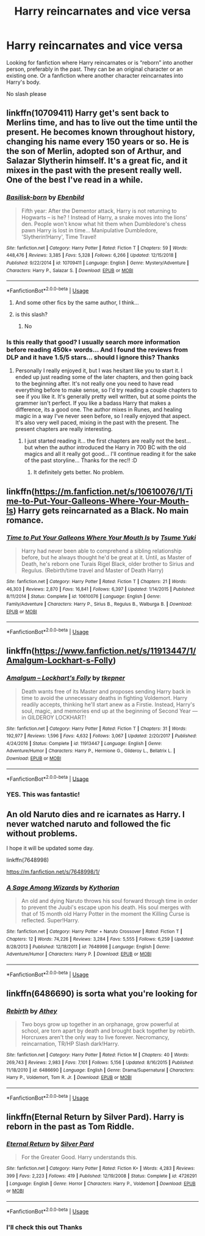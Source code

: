 #+TITLE: Harry reincarnates and vice versa

* Harry reincarnates and vice versa
:PROPERTIES:
:Score: 15
:DateUnix: 1548380796.0
:DateShort: 2019-Jan-25
:FlairText: Request
:END:
Looking for fanfiction where Harry reincarnates or is “reborn” into another person, preferably in the past. They can be an original character or an existing one. Or a fanfiction where another character reincarnates into Harry's body.

No slash please


** linkffn(10709411) Harry get's sent back to Merlins time, and has to live out the time until the present. He becomes known throughout history, changing his name every 150 years or so. He is the son of Merlin, adopted son of Arthur, and Salazar Slytherin himself. It's a great fic, and it mixes in the past with the present really well. One of the best I've read in a while.
:PROPERTIES:
:Author: BasiliskSlayer1980
:Score: 6
:DateUnix: 1548399159.0
:DateShort: 2019-Jan-25
:END:

*** [[https://www.fanfiction.net/s/10709411/1/][*/Basilisk-born/*]] by [[https://www.fanfiction.net/u/4707996/Ebenbild][/Ebenbild/]]

#+begin_quote
  Fifth year: After the Dementor attack, Harry is not returning to Hogwarts -- is he? ! Instead of Harry, a snake moves into the lions' den. People won't know what hit them when Dumbledore's chess pawn Harry is lost in time... Manipulative Dumbledore, 'Slytherin!Harry', Time Travel!
#+end_quote

^{/Site/:} ^{fanfiction.net} ^{*|*} ^{/Category/:} ^{Harry} ^{Potter} ^{*|*} ^{/Rated/:} ^{Fiction} ^{T} ^{*|*} ^{/Chapters/:} ^{59} ^{*|*} ^{/Words/:} ^{448,476} ^{*|*} ^{/Reviews/:} ^{3,385} ^{*|*} ^{/Favs/:} ^{5,328} ^{*|*} ^{/Follows/:} ^{6,266} ^{*|*} ^{/Updated/:} ^{12/15/2018} ^{*|*} ^{/Published/:} ^{9/22/2014} ^{*|*} ^{/id/:} ^{10709411} ^{*|*} ^{/Language/:} ^{English} ^{*|*} ^{/Genre/:} ^{Mystery/Adventure} ^{*|*} ^{/Characters/:} ^{Harry} ^{P.,} ^{Salazar} ^{S.} ^{*|*} ^{/Download/:} ^{[[http://www.ff2ebook.com/old/ffn-bot/index.php?id=10709411&source=ff&filetype=epub][EPUB]]} ^{or} ^{[[http://www.ff2ebook.com/old/ffn-bot/index.php?id=10709411&source=ff&filetype=mobi][MOBI]]}

--------------

*FanfictionBot*^{2.0.0-beta} | [[https://github.com/tusing/reddit-ffn-bot/wiki/Usage][Usage]]
:PROPERTIES:
:Author: FanfictionBot
:Score: 2
:DateUnix: 1548399172.0
:DateShort: 2019-Jan-25
:END:

**** And some other fics by the same author, I think...
:PROPERTIES:
:Author: BookAddiction1
:Score: 2
:DateUnix: 1548408112.0
:DateShort: 2019-Jan-25
:END:


**** is this slash?
:PROPERTIES:
:Score: 0
:DateUnix: 1548437444.0
:DateShort: 2019-Jan-25
:END:

***** No
:PROPERTIES:
:Author: in_for_the_win
:Score: 1
:DateUnix: 1548478083.0
:DateShort: 2019-Jan-26
:END:


*** Is this really that good? I usually search more information before reading 450k+ words... And I found the reviews from DLP and it have 1.5/5 stars... should I ignore this? Thanks
:PROPERTIES:
:Author: OlliekZ
:Score: 1
:DateUnix: 1548454602.0
:DateShort: 2019-Jan-26
:END:

**** Personally I really enjoyed it, but I was hesitant like you to start it. I ended up just reading some of the later chapters, and then going back to the beginning after. It's not really one you need to have read everything before to make sense, so I'd try reading a couple chapters to see if you like it. It's generally pretty well written, but at some points the grammer isn't perfect. If you like a badass Harry that makes a difference, its a good one. The author mixes in Runes, and healing magic in a way I've never seen before, so I really enjoyed that aspect. It's also very well paced, mixing in the past with the present. The present chapters are really interesting.
:PROPERTIES:
:Author: BasiliskSlayer1980
:Score: 2
:DateUnix: 1548457034.0
:DateShort: 2019-Jan-26
:END:

***** I just started reading it... the first chapters are really not the best... but when the author introduced the Harry in 700 BC with the old magics and all it really got good... I'll continue reading it for the sake of the past storyline... Thanks for the rec!! :D
:PROPERTIES:
:Author: OlliekZ
:Score: 2
:DateUnix: 1548515596.0
:DateShort: 2019-Jan-26
:END:

****** It definitely gets better. No problem.
:PROPERTIES:
:Author: BasiliskSlayer1980
:Score: 2
:DateUnix: 1548522935.0
:DateShort: 2019-Jan-26
:END:


** linkffn([[https://m.fanfiction.net/s/10610076/1/Time-to-Put-Your-Galleons-Where-Your-Mouth-Is]]) Harry gets reincarnated as a Black. No main romance.
:PROPERTIES:
:Author: ctml04
:Score: 3
:DateUnix: 1548457150.0
:DateShort: 2019-Jan-26
:END:

*** [[https://www.fanfiction.net/s/10610076/1/][*/Time to Put Your Galleons Where Your Mouth Is/*]] by [[https://www.fanfiction.net/u/2221413/Tsume-Yuki][/Tsume Yuki/]]

#+begin_quote
  Harry had never been able to comprehend a sibling relationship before, but he always thought he'd be great at it. Until, as Master of Death, he's reborn one Turais Rigel Black, older brother to Sirius and Regulus. (Rebirth/time travel and Master of Death Harry)
#+end_quote

^{/Site/:} ^{fanfiction.net} ^{*|*} ^{/Category/:} ^{Harry} ^{Potter} ^{*|*} ^{/Rated/:} ^{Fiction} ^{T} ^{*|*} ^{/Chapters/:} ^{21} ^{*|*} ^{/Words/:} ^{46,303} ^{*|*} ^{/Reviews/:} ^{2,870} ^{*|*} ^{/Favs/:} ^{16,841} ^{*|*} ^{/Follows/:} ^{6,397} ^{*|*} ^{/Updated/:} ^{1/14/2015} ^{*|*} ^{/Published/:} ^{8/11/2014} ^{*|*} ^{/Status/:} ^{Complete} ^{*|*} ^{/id/:} ^{10610076} ^{*|*} ^{/Language/:} ^{English} ^{*|*} ^{/Genre/:} ^{Family/Adventure} ^{*|*} ^{/Characters/:} ^{Harry} ^{P.,} ^{Sirius} ^{B.,} ^{Regulus} ^{B.,} ^{Walburga} ^{B.} ^{*|*} ^{/Download/:} ^{[[http://www.ff2ebook.com/old/ffn-bot/index.php?id=10610076&source=ff&filetype=epub][EPUB]]} ^{or} ^{[[http://www.ff2ebook.com/old/ffn-bot/index.php?id=10610076&source=ff&filetype=mobi][MOBI]]}

--------------

*FanfictionBot*^{2.0.0-beta} | [[https://github.com/tusing/reddit-ffn-bot/wiki/Usage][Usage]]
:PROPERTIES:
:Author: FanfictionBot
:Score: 1
:DateUnix: 1548457214.0
:DateShort: 2019-Jan-26
:END:


** linkffn([[https://www.fanfiction.net/s/11913447/1/Amalgum-Lockhart-s-Folly]])
:PROPERTIES:
:Author: Sefera17
:Score: 3
:DateUnix: 1548474853.0
:DateShort: 2019-Jan-26
:END:

*** [[https://www.fanfiction.net/s/11913447/1/][*/Amalgum -- Lockhart's Folly/*]] by [[https://www.fanfiction.net/u/5362799/tkepner][/tkepner/]]

#+begin_quote
  Death wants free of its Master and proposes sending Harry back in time to avoid the unnecessary deaths in fighting Voldemort. Harry readily accepts, thinking he'll start anew as a Firstie. Instead, Harry's soul, magic, and memories end up at the beginning of Second Year --- in GILDEROY LOCKHART!
#+end_quote

^{/Site/:} ^{fanfiction.net} ^{*|*} ^{/Category/:} ^{Harry} ^{Potter} ^{*|*} ^{/Rated/:} ^{Fiction} ^{T} ^{*|*} ^{/Chapters/:} ^{31} ^{*|*} ^{/Words/:} ^{192,977} ^{*|*} ^{/Reviews/:} ^{1,596} ^{*|*} ^{/Favs/:} ^{4,632} ^{*|*} ^{/Follows/:} ^{3,067} ^{*|*} ^{/Updated/:} ^{2/20/2017} ^{*|*} ^{/Published/:} ^{4/24/2016} ^{*|*} ^{/Status/:} ^{Complete} ^{*|*} ^{/id/:} ^{11913447} ^{*|*} ^{/Language/:} ^{English} ^{*|*} ^{/Genre/:} ^{Adventure/Humor} ^{*|*} ^{/Characters/:} ^{Harry} ^{P.,} ^{Hermione} ^{G.,} ^{Gilderoy} ^{L.,} ^{Bellatrix} ^{L.} ^{*|*} ^{/Download/:} ^{[[http://www.ff2ebook.com/old/ffn-bot/index.php?id=11913447&source=ff&filetype=epub][EPUB]]} ^{or} ^{[[http://www.ff2ebook.com/old/ffn-bot/index.php?id=11913447&source=ff&filetype=mobi][MOBI]]}

--------------

*FanfictionBot*^{2.0.0-beta} | [[https://github.com/tusing/reddit-ffn-bot/wiki/Usage][Usage]]
:PROPERTIES:
:Author: FanfictionBot
:Score: 1
:DateUnix: 1548474866.0
:DateShort: 2019-Jan-26
:END:


*** YES. This was fantastic!
:PROPERTIES:
:Author: Bifolium
:Score: 1
:DateUnix: 1548477008.0
:DateShort: 2019-Jan-26
:END:


** An old Naruto dies and re icarnates as Harry. I never watched naruto and followed the fic without problems.

I hope it will be updated some day.

linkffn(7648998)

[[https://m.fanfiction.net/s/7648998/1/]]
:PROPERTIES:
:Author: grasianids
:Score: 1
:DateUnix: 1548408482.0
:DateShort: 2019-Jan-25
:END:

*** [[https://www.fanfiction.net/s/7648998/1/][*/A Sage Among Wizards/*]] by [[https://www.fanfiction.net/u/2823966/Kythorian][/Kythorian/]]

#+begin_quote
  An old and dying Naruto throws his soul forward through time in order to prevent the Juubi's escape upon his death. His soul merges with that of 15 month old Harry Potter in the moment the Killing Curse is reflected. Super!Harry.
#+end_quote

^{/Site/:} ^{fanfiction.net} ^{*|*} ^{/Category/:} ^{Harry} ^{Potter} ^{+} ^{Naruto} ^{Crossover} ^{*|*} ^{/Rated/:} ^{Fiction} ^{T} ^{*|*} ^{/Chapters/:} ^{12} ^{*|*} ^{/Words/:} ^{74,226} ^{*|*} ^{/Reviews/:} ^{3,284} ^{*|*} ^{/Favs/:} ^{5,555} ^{*|*} ^{/Follows/:} ^{6,259} ^{*|*} ^{/Updated/:} ^{8/28/2013} ^{*|*} ^{/Published/:} ^{12/18/2011} ^{*|*} ^{/id/:} ^{7648998} ^{*|*} ^{/Language/:} ^{English} ^{*|*} ^{/Genre/:} ^{Adventure/Humor} ^{*|*} ^{/Characters/:} ^{Harry} ^{P.} ^{*|*} ^{/Download/:} ^{[[http://www.ff2ebook.com/old/ffn-bot/index.php?id=7648998&source=ff&filetype=epub][EPUB]]} ^{or} ^{[[http://www.ff2ebook.com/old/ffn-bot/index.php?id=7648998&source=ff&filetype=mobi][MOBI]]}

--------------

*FanfictionBot*^{2.0.0-beta} | [[https://github.com/tusing/reddit-ffn-bot/wiki/Usage][Usage]]
:PROPERTIES:
:Author: FanfictionBot
:Score: 1
:DateUnix: 1548408505.0
:DateShort: 2019-Jan-25
:END:


** linkffn(6486690) is sorta what you're looking for
:PROPERTIES:
:Author: 16tonweight
:Score: 1
:DateUnix: 1548440113.0
:DateShort: 2019-Jan-25
:END:

*** [[https://www.fanfiction.net/s/6486690/1/][*/Rebirth/*]] by [[https://www.fanfiction.net/u/2328854/Athey][/Athey/]]

#+begin_quote
  Two boys grow up together in an orphanage, grow powerful at school, are torn apart by death and brought back together by rebirth. Horcruxes aren't the only way to live forever. Necromancy, reincarnation, TR/HP Slash dark!Harry.
#+end_quote

^{/Site/:} ^{fanfiction.net} ^{*|*} ^{/Category/:} ^{Harry} ^{Potter} ^{*|*} ^{/Rated/:} ^{Fiction} ^{M} ^{*|*} ^{/Chapters/:} ^{40} ^{*|*} ^{/Words/:} ^{269,743} ^{*|*} ^{/Reviews/:} ^{2,983} ^{*|*} ^{/Favs/:} ^{7,101} ^{*|*} ^{/Follows/:} ^{5,156} ^{*|*} ^{/Updated/:} ^{8/16/2015} ^{*|*} ^{/Published/:} ^{11/18/2010} ^{*|*} ^{/id/:} ^{6486690} ^{*|*} ^{/Language/:} ^{English} ^{*|*} ^{/Genre/:} ^{Drama/Supernatural} ^{*|*} ^{/Characters/:} ^{Harry} ^{P.,} ^{Voldemort,} ^{Tom} ^{R.} ^{Jr.} ^{*|*} ^{/Download/:} ^{[[http://www.ff2ebook.com/old/ffn-bot/index.php?id=6486690&source=ff&filetype=epub][EPUB]]} ^{or} ^{[[http://www.ff2ebook.com/old/ffn-bot/index.php?id=6486690&source=ff&filetype=mobi][MOBI]]}

--------------

*FanfictionBot*^{2.0.0-beta} | [[https://github.com/tusing/reddit-ffn-bot/wiki/Usage][Usage]]
:PROPERTIES:
:Author: FanfictionBot
:Score: 0
:DateUnix: 1548440123.0
:DateShort: 2019-Jan-25
:END:


** linkffn(Eternal Return by Silver Pard). Harry is reborn in the past as Tom Riddle.
:PROPERTIES:
:Author: steve_wheeler
:Score: 1
:DateUnix: 1548477861.0
:DateShort: 2019-Jan-26
:END:

*** [[https://www.fanfiction.net/s/4726291/1/][*/Eternal Return/*]] by [[https://www.fanfiction.net/u/745409/Silver-Pard][/Silver Pard/]]

#+begin_quote
  For the Greater Good. Harry understands this.
#+end_quote

^{/Site/:} ^{fanfiction.net} ^{*|*} ^{/Category/:} ^{Harry} ^{Potter} ^{*|*} ^{/Rated/:} ^{Fiction} ^{K+} ^{*|*} ^{/Words/:} ^{4,283} ^{*|*} ^{/Reviews/:} ^{399} ^{*|*} ^{/Favs/:} ^{2,223} ^{*|*} ^{/Follows/:} ^{419} ^{*|*} ^{/Published/:} ^{12/19/2008} ^{*|*} ^{/Status/:} ^{Complete} ^{*|*} ^{/id/:} ^{4726291} ^{*|*} ^{/Language/:} ^{English} ^{*|*} ^{/Genre/:} ^{Horror} ^{*|*} ^{/Characters/:} ^{Harry} ^{P.,} ^{Voldemort} ^{*|*} ^{/Download/:} ^{[[http://www.ff2ebook.com/old/ffn-bot/index.php?id=4726291&source=ff&filetype=epub][EPUB]]} ^{or} ^{[[http://www.ff2ebook.com/old/ffn-bot/index.php?id=4726291&source=ff&filetype=mobi][MOBI]]}

--------------

*FanfictionBot*^{2.0.0-beta} | [[https://github.com/tusing/reddit-ffn-bot/wiki/Usage][Usage]]
:PROPERTIES:
:Author: FanfictionBot
:Score: 1
:DateUnix: 1548477878.0
:DateShort: 2019-Jan-26
:END:


*** I'll check this out Thanks
:PROPERTIES:
:Score: 1
:DateUnix: 1548558972.0
:DateShort: 2019-Jan-27
:END:
